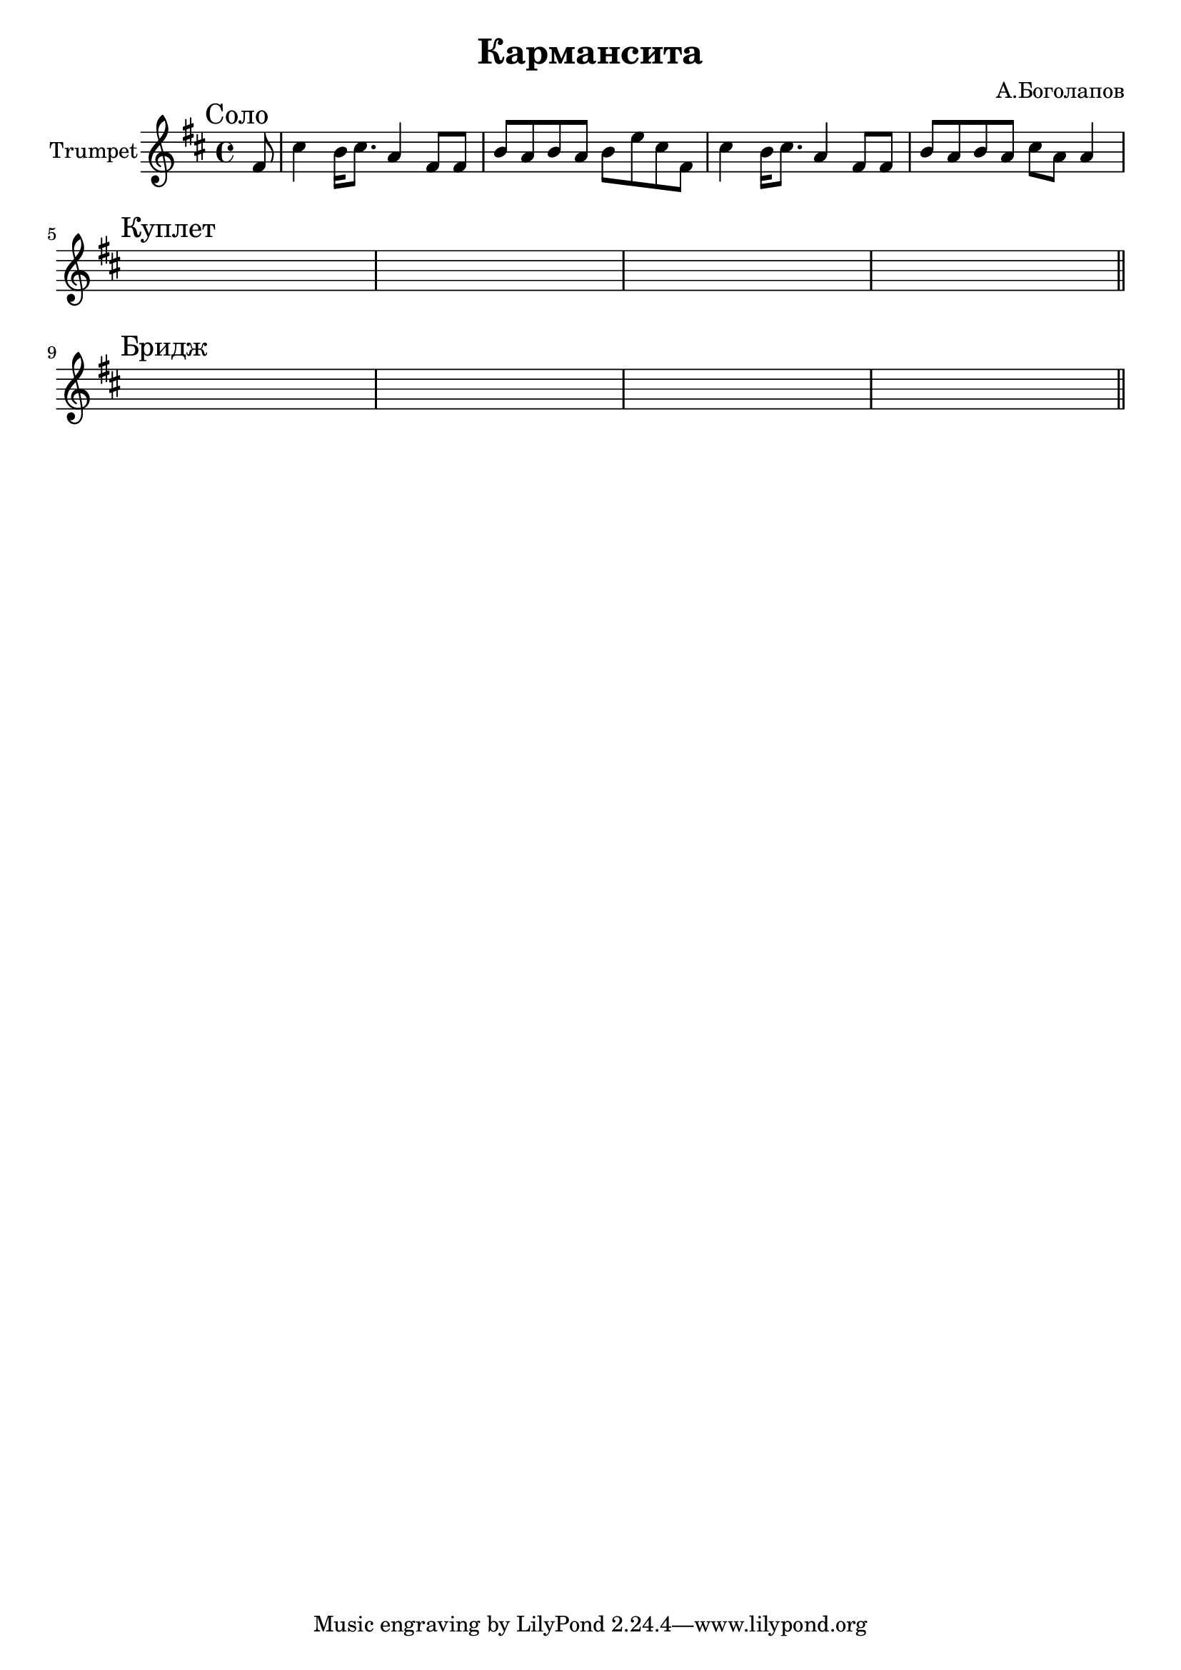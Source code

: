 \version "2.18.2"

\header{
  title="Кармансита"
  composer="А.Боголапов"
}

longBar = #(define-music-function (parser location ) ( ) #{ \once \override Staff.BarLine.bar-extent = #'(-3 . 3) #})


Solo = {
  \tag #'Harmony {\chordmode{
     s8
     s1  s1  s1  s1 
  }}
  \tag #'Trumpet {
    \mark "Соло"
    \partial 8 {e'8}
    \relative c''{ b4 a16 b8. g4 e8 e | a8 g a g a d b e, | b'4 a16 b8. g4 e8 e | a8 g a g b g g4 | }
  }
}

Verse = {
  \tag #'Harmony {
     s1 s1 s1 s1
  }
  \tag #'Trumpet {
    \mark "Куплет"
    s1 | s1 | s1 | s1 | 
    \bar "||"
  }
}

Bridge = {
  \tag #'Harmony {
     s1 s1 s1 s1
  }
  \tag #'Trumpet {
    \mark "Бридж"
    s1 | s1 | s1 | s1 | 
    \bar "||"
  }
}


Music = {
    \Solo \break
    \Verse \break
    \Bridge \break
    
}

<<
  \new ChordNames{
      \keepWithTag #'Harmony \transpose bes c{ \Music}
  }

  \new Staff{
    \set Staff.instrumentName="Trumpet"
    \time 4/4
    \clef treble
    \transpose bes c'{
      \key a \minor
      \keepWithTag #'Trumpet \Music 
    }
  }
>>

